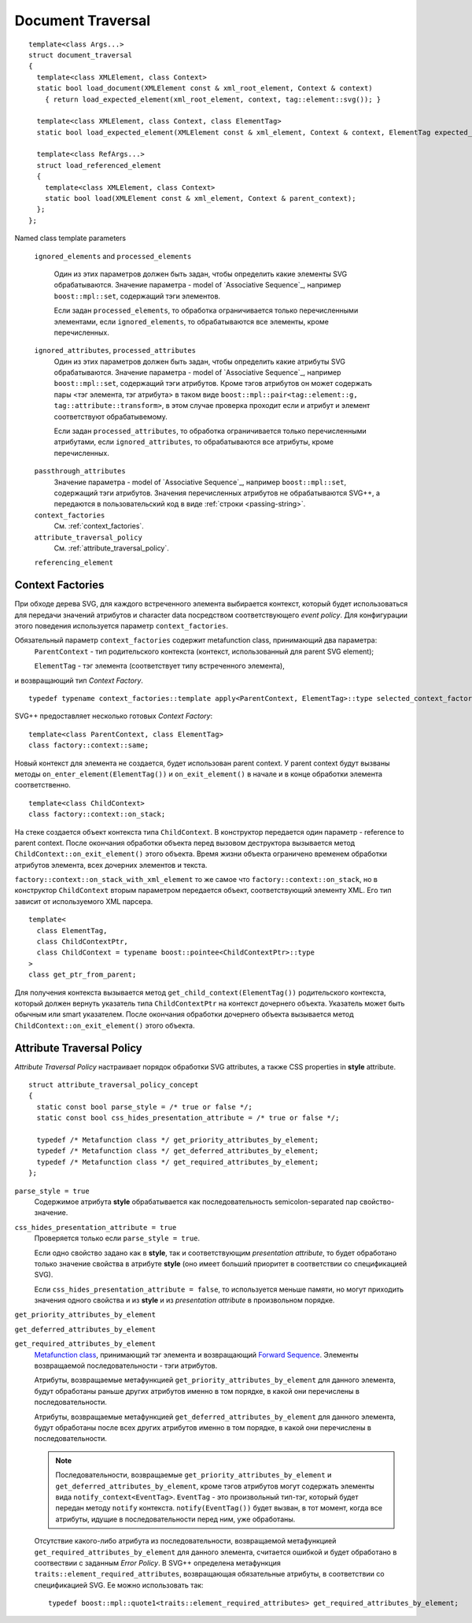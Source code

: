 Document Traversal
======================

::

  template<class Args...>
  struct document_traversal
  {
    template<class XMLElement, class Context>
    static bool load_document(XMLElement const & xml_root_element, Context & context)
      { return load_expected_element(xml_root_element, context, tag::element::svg()); }

    template<class XMLElement, class Context, class ElementTag>
    static bool load_expected_element(XMLElement const & xml_element, Context & context, ElementTag expected_element);

    template<class RefArgs...>
    struct load_referenced_element
    {
      template<class XMLElement, class Context>
      static bool load(XMLElement const & xml_element, Context & parent_context);
    };
  };

Named class template parameters

  ``ignored_elements`` and ``processed_elements``

    Один из этих параметров должен быть задан, чтобы определить какие элементы SVG обрабатываются. 
    Значение параметра - model of `Associative Sequence`_, например ``boost::mpl::set``,
    содержащий тэги элементов.

    Если задан ``processed_elements``, то обработка ограничивается только перечисленными элементами,
    если ``ignored_elements``, то обрабатываются все элементы, кроме перечисленных.

  ``ignored_attributes``, ``processed_attributes``
    Один из этих параметров должен быть задан, чтобы определить какие атрибуты SVG обрабатываются. 
    Значение параметра - model of `Associative Sequence`_, например ``boost::mpl::set``,
    содержащий тэги атрибутов. Кроме тэгов атрибутов он может содержать пары <тэг элемента, тэг атрибута>
    в таком виде ``boost::mpl::pair<tag::element::g, tag::attribute::transform>``, в этом случае
    проверка проходит если и атрибут и элемент соответствуют обрабатывемому. 

    Если задан ``processed_attributes``, то обработка ограничивается только перечисленными атрибутами,
    если ``ignored_attributes``, то обрабатываются все атрибуты, кроме перечисленных.  

.. _passthrough_attributes:

  ``passthrough_attributes``
    Значение параметра - model of `Associative Sequence`_, например ``boost::mpl::set``,
    содержащий тэги атрибутов. Значения перечисленных атрибутов не обрабатываются SVG++,
    а передаются в пользовательский код в виде :ref:`строки <passing-string>`.

  ``context_factories``
    См. :ref:`context_factories`.

  ``attribute_traversal_policy``
    См. :ref:`attribute_traversal_policy`.

  ``referencing_element``


.. _context_factories:

Context Factories
--------------------------------

При обходе дерева SVG, для каждого встреченного элемента выбирается контекст, который будет использоваться
для передачи значений атрибутов и character data посредством соответствующего *event policy*. 
Для конфигурации этого поведения используется параметр ``context_factories``.

Обязательный параметр ``context_factories`` содержит metafunction class, принимающий два параметра: 
  ``ParentContext`` - тип родительского контекста (контекст, использованный для parent SVG element);
  
  ``ElementTag`` - тэг элемента (соответствует типу встреченного элемента),
и возвращающий тип *Context Factory*.

::

  typedef typename context_factories::template apply<ParentContext, ElementTag>::type selected_context_factory;


SVG++ предоставляет несколько готовых *Context Factory*::

  template<class ParentContext, class ElementTag>
  class factory::context::same;

Новый контекст для элемента не создается, будет использован parent context. У parent context будут вызваны 
методы ``on_enter_element(ElementTag())`` и ``on_exit_element()`` в начале и в конце обработки элемента соответственно.

::

  template<class ChildContext>
  class factory::context::on_stack;

На стеке создается объект контекста типа ``ChildContext``. В конструктор передается один параметр - reference 
to parent context. После окончания обработки объекта перед вызовом деструктора
вызывается метод ``ChildContext::on_exit_element()`` этого объекта.
Время жизни объекта ограничено временем обработки атрибутов элемента, всех дочерних элементов и текста.

``factory::context::on_stack_with_xml_element`` то же самое что ``factory::context::on_stack``, но в конструктор 
``ChildContext`` вторым параметром передается объект, соответствующий элементу XML. Его тип зависит от используемого
XML парсера.

::
  
  template<
    class ElementTag, 
    class ChildContextPtr, 
    class ChildContext = typename boost::pointee<ChildContextPtr>::type 
  >
  class get_ptr_from_parent;

Для получения контекста вызывается метод ``get_child_context(ElementTag())`` родительского контекста, который
должен вернуть указатель типа ``ChildContextPtr`` на контекст дочернего объекта. Указатель может быть обычным или
smart указателем. После окончания обработки дочернего объекта вызывается метод ``ChildContext::on_exit_element()`` этого объекта.


.. _attribute_traversal_policy:

Attribute Traversal Policy
-----------------------------------

*Attribute Traversal Policy* настраивает порядок обработки SVG attributes, а также CSS properties in **style** attribute.

::

  struct attribute_traversal_policy_concept
  {
    static const bool parse_style = /* true or false */;
    static const bool css_hides_presentation_attribute = /* true or false */;

    typedef /* Metafunction class */ get_priority_attributes_by_element;
    typedef /* Metafunction class */ get_deferred_attributes_by_element;
    typedef /* Metafunction class */ get_required_attributes_by_element;
  };

``parse_style = true``
  Содержимое атрибута **style** обрабатывается как последовательность semicolon-separated пар свойство-значение.

``css_hides_presentation_attribute = true``
  Проверяется только если ``parse_style = true``. 
  
  Если одно свойство задано как в **style**, так и соответствующим
  *presentation attribute*, то будет обработано только значение свойства в атрибуте **style** (оно имеет больший
  приоритет в соответствии со спецификацией SVG).

  Если ``css_hides_presentation_attribute = false``, то используется меньше памяти, но могут приходить 
  значения одного свойства и из **style** и из *presentation attribute* в произвольном порядке.

``get_priority_attributes_by_element``

``get_deferred_attributes_by_element``

``get_required_attributes_by_element``
  `Metafunction class <http://www.boost.org/doc/libs/1_57_0/libs/mpl/doc/refmanual/metafunction-class.html>`_,
  принимающий тэг элемента и
  возвращающий `Forward Sequence <http://www.boost.org/doc/libs/1_57_0/libs/mpl/doc/refmanual/forward-sequence.html>`_.
  Элементы возвращаемой последовательности - тэги атрибутов.

  Атрибуты, возвращаемые метафункцией ``get_priority_attributes_by_element`` для данного элемента, будут обработаны раньше других 
  атрибутов именно в том порядке, в какой они перечислены в последовательности.

  Атрибуты, возвращаемые метафункцией ``get_deferred_attributes_by_element`` для данного элемента, будут обработаны 
  после всех других атрибутов именно в том порядке, в какой они перечислены в последовательности.

  .. note::

    Последовательности, возвращаемые  ``get_priority_attributes_by_element`` и ``get_deferred_attributes_by_element``, 
    кроме тэгов атрибутов могут содержать элементы вида ``notify_context<EventTag>``. ``EventTag`` - это 
    произвольный тип-тэг, который будет передан методу ``notify`` контекста. 
    ``notify(EventTag())`` будет вызван, в тот момент, когда все атрибуты, идущие в последовательности
    перед ним, уже обработаны.

  Отсутствие какого-либо атрибута из последовательности, возвращаемой метафункцией ``get_required_attributes_by_element`` для данного элемента, 
  считается ошибкой и будет обработано в соотвествии с заданным *Error Policy*.
  В SVG++ определена метафункция ``traits::element_required_attributes``, возвращающая обязательные атрибуты, в соответствии со
  спецификацией SVG. Ее можно использовать так::

    typedef boost::mpl::quote1<traits::element_required_attributes> get_required_attributes_by_element;





